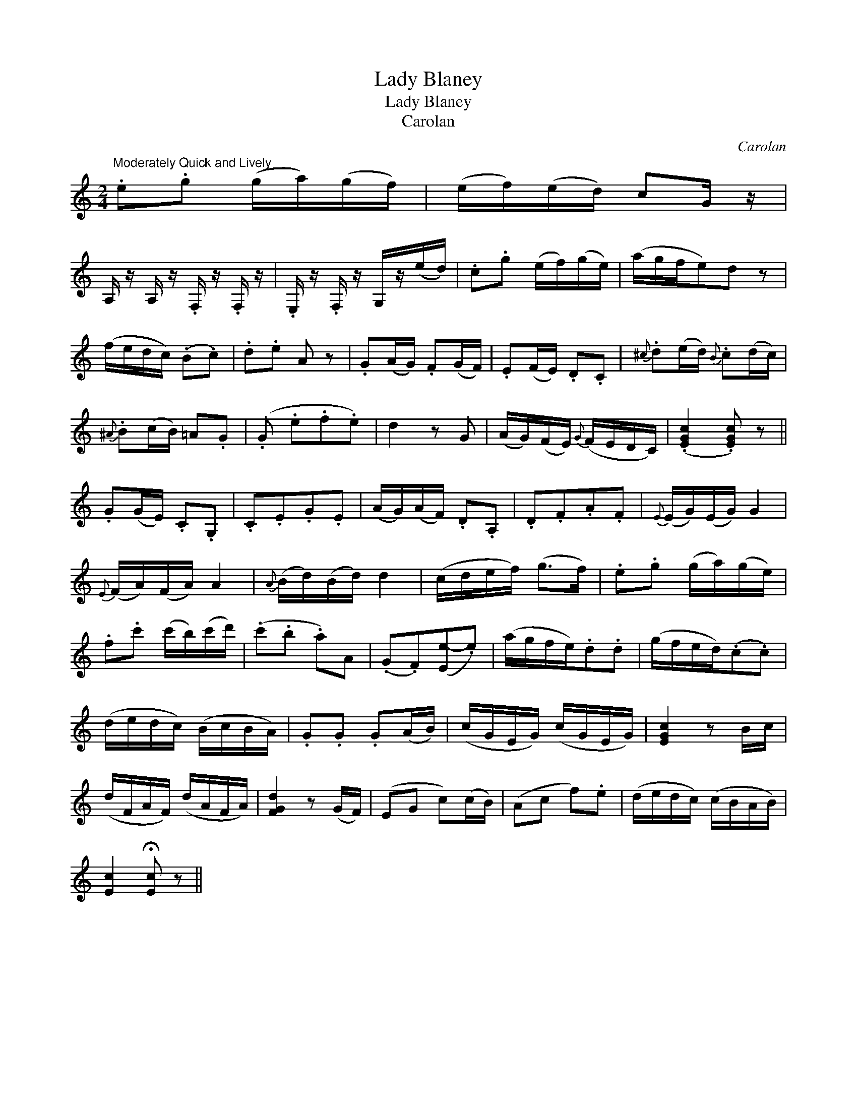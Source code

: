 X:1
T:Lady Blaney
T:Lady Blaney
T:Carolan
C:Carolan
L:1/8
M:2/4
K:C
V:1 treble 
V:1
"^Moderately Quick and Lively" .e.g (g/a/)(g/f/) | (e/f/)(e/d/) cG/ z/ | %2
 A,/ z/ A,/ z/ .F,/ z/ .F,/ z/ | .E,/ z/ .F,/ z/ G,/z/(e/d/) | .c.g (e/f/)(g/e/) | (a/g/f/e)d z | %6
 (f/e/d/c/) (.B.c) | .d.e A z | .G(A/G/) .F(G/F/) | .E(F/E/) .D.C |{^c} .d(e/d/){B} .c(d/c/) | %11
{^A} .B(c/B/) =A.G | (.G .e.f.e) | d2 z G | (A/G/)(F/E/){G} (F/E/D/C/) | (.[EGc]2 .[EGc]) z || %16
 .G(G/E/) .C.G, | .C.E.G.E | (A/G/)(A/F/) .D.A, | .D.F.A.F |{E} (E/G/)(E/G/) G2 | %21
{E} (F/A/)(F/A/) A2 |{A} (B/d/)(B/d/) d2 | (c/d/e/f/) (g>f) | .e.g (g/a/)(g/e/) | %25
 .f.c' (c'/b/)(c'/d'/) | (.c'.b .a)A | (.G.F)([Ee-].e) | (a/g/f/e/).d.d | (g/f/e/d/)(.c.c) | %30
 (d/e/d/c/) (B/c/B/A/) | .G.G .G(A/B/) | (c/G/E/G/) (c/G/E/G/) | [EGc]2 z B/c/ | %34
 (d/F/A/F/) (d/A/F/A/) | [FGd]2 z (G/F/) | (EG c)(c/B/) | (Ac f).e | (d/e/d/c/) (c/B/A/B/) | %39
 [Ec]2 !fermata![Ec] z || %40

